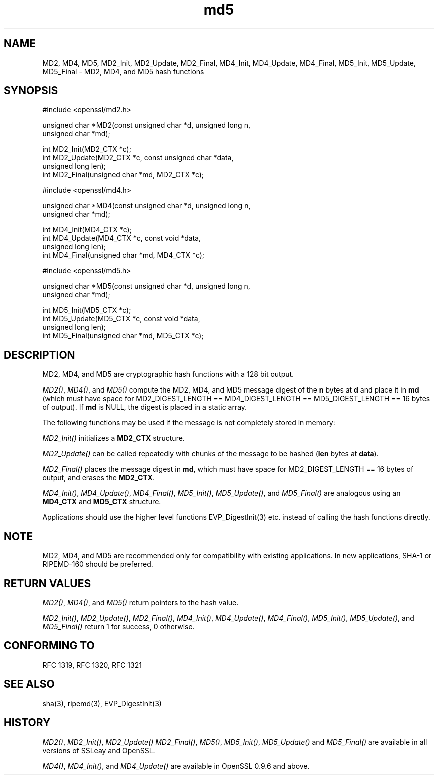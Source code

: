 .rn '' }`
''' $RCSfile: MD4.3,v $$Revision: 1.1 $$Date: 2011/12/11 13:25:02 $
'''
''' $Log: MD4.3,v $
''' Revision 1.1  2011/12/11 13:25:02  rudahl
''' from raul
'''
'''
.de Sh
.br
.if t .Sp
.ne 5
.PP
\fB\\$1\fR
.PP
..
.de Sp
.if t .sp .5v
.if n .sp
..
.de Ip
.br
.ie \\n(.$>=3 .ne \\$3
.el .ne 3
.IP "\\$1" \\$2
..
.de Vb
.ft CW
.nf
.ne \\$1
..
.de Ve
.ft R

.fi
..
'''
'''
'''     Set up \*(-- to give an unbreakable dash;
'''     string Tr holds user defined translation string.
'''     Bell System Logo is used as a dummy character.
'''
.tr \(*W-|\(bv\*(Tr
.ie n \{\
.ds -- \(*W-
.ds PI pi
.if (\n(.H=4u)&(1m=24u) .ds -- \(*W\h'-12u'\(*W\h'-12u'-\" diablo 10 pitch
.if (\n(.H=4u)&(1m=20u) .ds -- \(*W\h'-12u'\(*W\h'-8u'-\" diablo 12 pitch
.ds L" ""
.ds R" ""
'''   \*(M", \*(S", \*(N" and \*(T" are the equivalent of
'''   \*(L" and \*(R", except that they are used on ".xx" lines,
'''   such as .IP and .SH, which do another additional levels of
'''   double-quote interpretation
.ds M" """
.ds S" """
.ds N" """""
.ds T" """""
.ds L' '
.ds R' '
.ds M' '
.ds S' '
.ds N' '
.ds T' '
'br\}
.el\{\
.ds -- \(em\|
.tr \*(Tr
.ds L" ``
.ds R" ''
.ds M" ``
.ds S" ''
.ds N" ``
.ds T" ''
.ds L' `
.ds R' '
.ds M' `
.ds S' '
.ds N' `
.ds T' '
.ds PI \(*p
'br\}
.\"	If the F register is turned on, we'll generate
.\"	index entries out stderr for the following things:
.\"		TH	Title 
.\"		SH	Header
.\"		Sh	Subsection 
.\"		Ip	Item
.\"		X<>	Xref  (embedded
.\"	Of course, you have to process the output yourself
.\"	in some meaninful fashion.
.if \nF \{
.de IX
.tm Index:\\$1\t\\n%\t"\\$2"
..
.nr % 0
.rr F
.\}
.TH md5 3 "1.0.0" "11/Dec/2011" "OpenSSL"
.UC
.if n .hy 0
.if n .na
.ds C+ C\v'-.1v'\h'-1p'\s-2+\h'-1p'+\s0\v'.1v'\h'-1p'
.de CQ          \" put $1 in typewriter font
.ft CW
'if n "\c
'if t \\&\\$1\c
'if n \\&\\$1\c
'if n \&"
\\&\\$2 \\$3 \\$4 \\$5 \\$6 \\$7
'.ft R
..
.\" @(#)ms.acc 1.5 88/02/08 SMI; from UCB 4.2
.	\" AM - accent mark definitions
.bd B 3
.	\" fudge factors for nroff and troff
.if n \{\
.	ds #H 0
.	ds #V .8m
.	ds #F .3m
.	ds #[ \f1
.	ds #] \fP
.\}
.if t \{\
.	ds #H ((1u-(\\\\n(.fu%2u))*.13m)
.	ds #V .6m
.	ds #F 0
.	ds #[ \&
.	ds #] \&
.\}
.	\" simple accents for nroff and troff
.if n \{\
.	ds ' \&
.	ds ` \&
.	ds ^ \&
.	ds , \&
.	ds ~ ~
.	ds ? ?
.	ds ! !
.	ds /
.	ds q
.\}
.if t \{\
.	ds ' \\k:\h'-(\\n(.wu*8/10-\*(#H)'\'\h"|\\n:u"
.	ds ` \\k:\h'-(\\n(.wu*8/10-\*(#H)'\`\h'|\\n:u'
.	ds ^ \\k:\h'-(\\n(.wu*10/11-\*(#H)'^\h'|\\n:u'
.	ds , \\k:\h'-(\\n(.wu*8/10)',\h'|\\n:u'
.	ds ~ \\k:\h'-(\\n(.wu-\*(#H-.1m)'~\h'|\\n:u'
.	ds ? \s-2c\h'-\w'c'u*7/10'\u\h'\*(#H'\zi\d\s+2\h'\w'c'u*8/10'
.	ds ! \s-2\(or\s+2\h'-\w'\(or'u'\v'-.8m'.\v'.8m'
.	ds / \\k:\h'-(\\n(.wu*8/10-\*(#H)'\z\(sl\h'|\\n:u'
.	ds q o\h'-\w'o'u*8/10'\s-4\v'.4m'\z\(*i\v'-.4m'\s+4\h'\w'o'u*8/10'
.\}
.	\" troff and (daisy-wheel) nroff accents
.ds : \\k:\h'-(\\n(.wu*8/10-\*(#H+.1m+\*(#F)'\v'-\*(#V'\z.\h'.2m+\*(#F'.\h'|\\n:u'\v'\*(#V'
.ds 8 \h'\*(#H'\(*b\h'-\*(#H'
.ds v \\k:\h'-(\\n(.wu*9/10-\*(#H)'\v'-\*(#V'\*(#[\s-4v\s0\v'\*(#V'\h'|\\n:u'\*(#]
.ds _ \\k:\h'-(\\n(.wu*9/10-\*(#H+(\*(#F*2/3))'\v'-.4m'\z\(hy\v'.4m'\h'|\\n:u'
.ds . \\k:\h'-(\\n(.wu*8/10)'\v'\*(#V*4/10'\z.\v'-\*(#V*4/10'\h'|\\n:u'
.ds 3 \*(#[\v'.2m'\s-2\&3\s0\v'-.2m'\*(#]
.ds o \\k:\h'-(\\n(.wu+\w'\(de'u-\*(#H)/2u'\v'-.3n'\*(#[\z\(de\v'.3n'\h'|\\n:u'\*(#]
.ds d- \h'\*(#H'\(pd\h'-\w'~'u'\v'-.25m'\f2\(hy\fP\v'.25m'\h'-\*(#H'
.ds D- D\\k:\h'-\w'D'u'\v'-.11m'\z\(hy\v'.11m'\h'|\\n:u'
.ds th \*(#[\v'.3m'\s+1I\s-1\v'-.3m'\h'-(\w'I'u*2/3)'\s-1o\s+1\*(#]
.ds Th \*(#[\s+2I\s-2\h'-\w'I'u*3/5'\v'-.3m'o\v'.3m'\*(#]
.ds ae a\h'-(\w'a'u*4/10)'e
.ds Ae A\h'-(\w'A'u*4/10)'E
.ds oe o\h'-(\w'o'u*4/10)'e
.ds Oe O\h'-(\w'O'u*4/10)'E
.	\" corrections for vroff
.if v .ds ~ \\k:\h'-(\\n(.wu*9/10-\*(#H)'\s-2\u~\d\s+2\h'|\\n:u'
.if v .ds ^ \\k:\h'-(\\n(.wu*10/11-\*(#H)'\v'-.4m'^\v'.4m'\h'|\\n:u'
.	\" for low resolution devices (crt and lpr)
.if \n(.H>23 .if \n(.V>19 \
\{\
.	ds : e
.	ds 8 ss
.	ds v \h'-1'\o'\(aa\(ga'
.	ds _ \h'-1'^
.	ds . \h'-1'.
.	ds 3 3
.	ds o a
.	ds d- d\h'-1'\(ga
.	ds D- D\h'-1'\(hy
.	ds th \o'bp'
.	ds Th \o'LP'
.	ds ae ae
.	ds Ae AE
.	ds oe oe
.	ds Oe OE
.\}
.rm #[ #] #H #V #F C
.SH "NAME"
MD2, MD4, MD5, MD2_Init, MD2_Update, MD2_Final, MD4_Init, MD4_Update,
MD4_Final, MD5_Init, MD5_Update, MD5_Final \- MD2, MD4, and MD5 hash functions
.SH "SYNOPSIS"
.PP
.Vb 1
\& #include <openssl/md2.h>
.Ve
.Vb 2
\& unsigned char *MD2(const unsigned char *d, unsigned long n,
\&                  unsigned char *md);
.Ve
.Vb 4
\& int MD2_Init(MD2_CTX *c);
\& int MD2_Update(MD2_CTX *c, const unsigned char *data,
\&                  unsigned long len);
\& int MD2_Final(unsigned char *md, MD2_CTX *c);
.Ve
.Vb 1
\& #include <openssl/md4.h>
.Ve
.Vb 2
\& unsigned char *MD4(const unsigned char *d, unsigned long n,
\&                  unsigned char *md);
.Ve
.Vb 4
\& int MD4_Init(MD4_CTX *c);
\& int MD4_Update(MD4_CTX *c, const void *data,
\&                  unsigned long len);
\& int MD4_Final(unsigned char *md, MD4_CTX *c);
.Ve
.Vb 1
\& #include <openssl/md5.h>
.Ve
.Vb 2
\& unsigned char *MD5(const unsigned char *d, unsigned long n,
\&                  unsigned char *md);
.Ve
.Vb 4
\& int MD5_Init(MD5_CTX *c);
\& int MD5_Update(MD5_CTX *c, const void *data,
\&                  unsigned long len);
\& int MD5_Final(unsigned char *md, MD5_CTX *c);
.Ve
.SH "DESCRIPTION"
MD2, MD4, and MD5 are cryptographic hash functions with a 128 bit output.
.PP
\fIMD2()\fR, \fIMD4()\fR, and \fIMD5()\fR compute the MD2, MD4, and MD5 message digest
of the \fBn\fR bytes at \fBd\fR and place it in \fBmd\fR (which must have space
for MD2_DIGEST_LENGTH == MD4_DIGEST_LENGTH == MD5_DIGEST_LENGTH == 16
bytes of output). If \fBmd\fR is NULL, the digest is placed in a static
array.
.PP
The following functions may be used if the message is not completely
stored in memory:
.PP
\fIMD2_Init()\fR initializes a \fBMD2_CTX\fR structure.
.PP
\fIMD2_Update()\fR can be called repeatedly with chunks of the message to
be hashed (\fBlen\fR bytes at \fBdata\fR).
.PP
\fIMD2_Final()\fR places the message digest in \fBmd\fR, which must have space
for MD2_DIGEST_LENGTH == 16 bytes of output, and erases the \fBMD2_CTX\fR.
.PP
\fIMD4_Init()\fR, \fIMD4_Update()\fR, \fIMD4_Final()\fR, \fIMD5_Init()\fR, \fIMD5_Update()\fR, and
\fIMD5_Final()\fR are analogous using an \fBMD4_CTX\fR and \fBMD5_CTX\fR structure.
.PP
Applications should use the higher level functions
EVP_DigestInit(3)
etc. instead of calling the hash functions directly.
.SH "NOTE"
MD2, MD4, and MD5 are recommended only for compatibility with existing
applications. In new applications, SHA\-1 or RIPEMD\-160 should be
preferred.
.SH "RETURN VALUES"
\fIMD2()\fR, \fIMD4()\fR, and \fIMD5()\fR return pointers to the hash value. 
.PP
\fIMD2_Init()\fR, \fIMD2_Update()\fR, \fIMD2_Final()\fR, \fIMD4_Init()\fR, \fIMD4_Update()\fR,
\fIMD4_Final()\fR, \fIMD5_Init()\fR, \fIMD5_Update()\fR, and \fIMD5_Final()\fR return 1 for
success, 0 otherwise.
.SH "CONFORMING TO"
RFC 1319, RFC 1320, RFC 1321
.SH "SEE ALSO"
sha(3), ripemd(3), EVP_DigestInit(3)
.SH "HISTORY"
\fIMD2()\fR, \fIMD2_Init()\fR, \fIMD2_Update()\fR \fIMD2_Final()\fR, \fIMD5()\fR, \fIMD5_Init()\fR,
\fIMD5_Update()\fR and \fIMD5_Final()\fR are available in all versions of SSLeay
and OpenSSL.
.PP
\fIMD4()\fR, \fIMD4_Init()\fR, and \fIMD4_Update()\fR are available in OpenSSL 0.9.6 and
above.

.rn }` ''
.IX Title "md5 3"
.IX Name "MD2, MD4, MD5, MD2_Init, MD2_Update, MD2_Final, MD4_Init, MD4_Update, MD4_Final, MD5_Init, MD5_Update, MD5_Final - MD2, MD4, and MD5 hash functions"

.IX Header "NAME"

.IX Header "SYNOPSIS"

.IX Header "DESCRIPTION"

.IX Header "NOTE"

.IX Header "RETURN VALUES"

.IX Header "CONFORMING TO"

.IX Header "SEE ALSO"

.IX Header "HISTORY"

